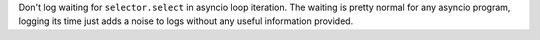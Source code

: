 Don't log waiting for ``selector.select`` in asyncio loop iteration. The
waiting is pretty normal for any asyncio program, logging its time just adds
a noise to logs without any useful information provided.
